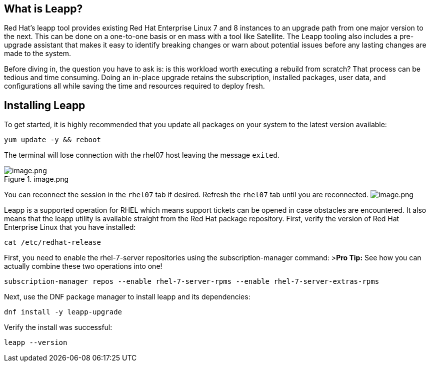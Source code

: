 == What is Leapp?

Red Hat’s leapp tool provides existing Red Hat Enterprise Linux 7 and 8
instances to an upgrade path from one major version to the next. This
can be done on a one-to-one basis or en mass with a tool like Satellite.
The Leapp tooling also includes a pre-upgrade assistant that makes it
easy to identify breaking changes or warn about potential issues before
any lasting changes are made to the system.

Before diving in, the question you have to ask is: is this workload
worth executing a rebuild from scratch? That process can be tedious and
time consuming. Doing an in-place upgrade retains the subscription,
installed packages, user data, and configurations all while saving the
time and resources required to deploy fresh.

== Installing Leapp

To get started, it is highly recommended that you update all packages on
your system to the latest version available:

[source,bash,run]
----
yum update -y && reboot
----

The terminal will lose connection with the rhel07 host leaving the
message `+exited+`.

.image.png
image::../assets/image.png[image.png]

You can reconnect the session in the `+rhel07+` tab if desired. Refresh
the `+rhel07+` tab until you are reconnected.
image:../assets/image.png[image.png]

Leapp is a supported operation for RHEL which means support tickets can
be opened in case obstacles are encountered. It also means that the
leapp utility is available straight from the Red Hat package repository.
First, verify the version of Red Hat Enterprise Linux that you have
installed:

[source,bash,run]
----
cat /etc/redhat-release
----

First, you need to enable the rhel-7-server repositories using the
subscription-manager command: >**Pro Tip:** See how you can actually
combine these two operations into one!

[source,bash,run]
----
subscription-manager repos --enable rhel-7-server-rpms --enable rhel-7-server-extras-rpms
----

Next, use the DNF package manager to install leapp and its dependencies:

[source,bash,run]
----
dnf install -y leapp-upgrade
----

Verify the install was successful:

[source,bash,run]
----
leapp --version
----

